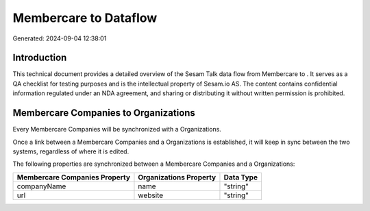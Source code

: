 =======================
Membercare to  Dataflow
=======================

Generated: 2024-09-04 12:38:01

Introduction
------------

This technical document provides a detailed overview of the Sesam Talk data flow from Membercare to . It serves as a QA checklist for testing purposes and is the intellectual property of Sesam.io AS. The content contains confidential information regulated under an NDA agreement, and sharing or distributing it without written permission is prohibited.

Membercare Companies to  Organizations
--------------------------------------
Every Membercare Companies will be synchronized with a  Organizations.

Once a link between a Membercare Companies and a  Organizations is established, it will keep in sync between the two systems, regardless of where it is edited.

The following properties are synchronized between a Membercare Companies and a  Organizations:

.. list-table::
   :header-rows: 1

   * - Membercare Companies Property
     -  Organizations Property
     -  Data Type
   * - companyName
     - name
     - "string"
   * - url
     - website
     - "string"

